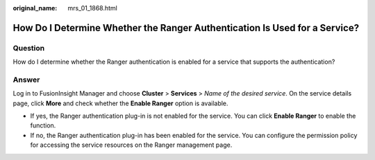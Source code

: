 :original_name: mrs_01_1868.html

.. _mrs_01_1868:

How Do I Determine Whether the Ranger Authentication Is Used for a Service?
===========================================================================

Question
--------

How do I determine whether the Ranger authentication is enabled for a service that supports the authentication?

Answer
------

Log in to FusionInsight Manager and choose **Cluster** > **Services** > *Name of the desired service*. On the service details page, click **More** and check whether the **Enable Ranger** option is available.

-  If yes, the Ranger authentication plug-in is not enabled for the service. You can click **Enable Ranger** to enable the function.
-  If no, the Ranger authentication plug-in has been enabled for the service. You can configure the permission policy for accessing the service resources on the Ranger management page.
